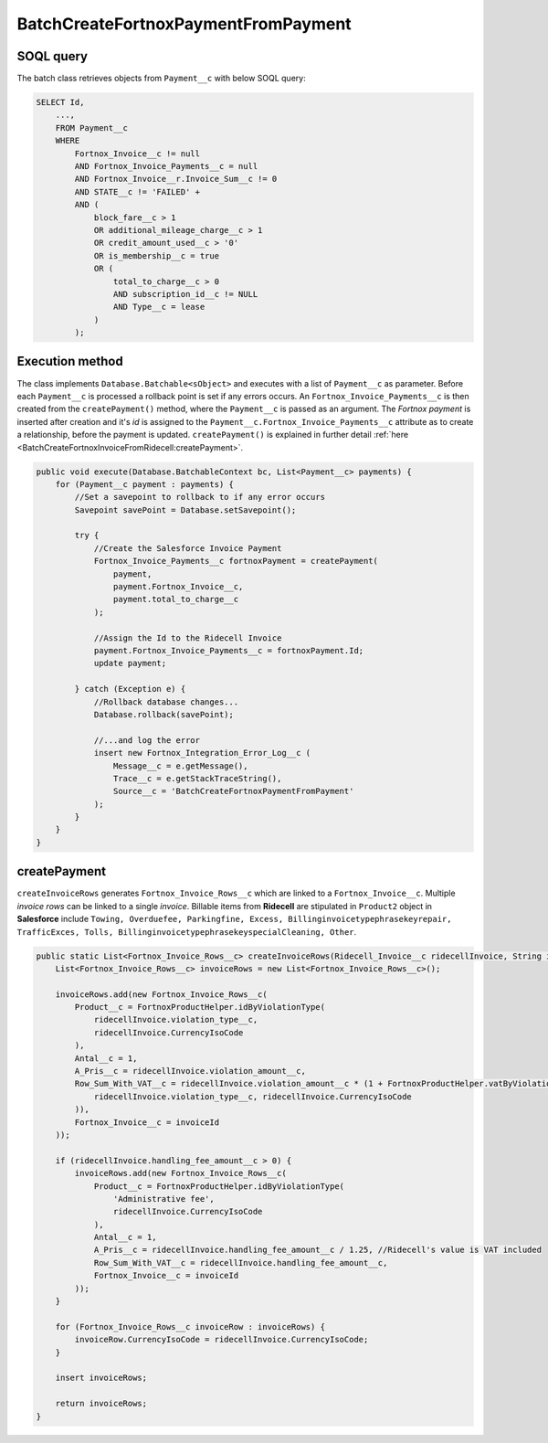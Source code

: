 BatchCreateFortnoxPaymentFromPayment
=====================================

SOQL query
-----------

The batch class retrieves objects from ``Payment__c`` with below SOQL query:

.. code-block::

    SELECT Id,
        ...,
        FROM Payment__c
        WHERE 
            Fortnox_Invoice__c != null
            AND Fortnox_Invoice_Payments__c = null
            AND Fortnox_Invoice__r.Invoice_Sum__c != 0 
            AND STATE__c != 'FAILED' +
            AND (
                block_fare__c > 1 
                OR additional_mileage_charge__c > 1 
                OR credit_amount_used__c > '0' 
                OR is_membership__c = true 
                OR (
                    total_to_charge__c > 0 
                    AND subscription_id__c != NULL 
                    AND Type__c = lease 
                )
            );


Execution method
-----------------

The class implements ``Database.Batchable<sObject>`` and executes with a list of ``Payment__c`` as parameter.
Before each ``Payment__c`` is processed a rollback point is set if any errors occurs. An ``Fortnox_Invoice_Payments__c`` 
is then  created from the ``createPayment()`` method, where the ``Payment__c`` is passed as an argument. 
The `Fortnox payment` is inserted after creation and it's `id` is assigned to the ``Payment__c.Fortnox_Invoice_Payments__c`` 
attribute as to create a relationship, before the payment is updated.  
``createPayment()`` is explained in further detail 
:ref:`here <BatchCreateFortnoxInvoiceFromRidecell:createPayment>`.

.. code-block:: javascript
    
    public void execute(Database.BatchableContext bc, List<Payment__c> payments) {
        for (Payment__c payment : payments) {
            //Set a savepoint to rollback to if any error occurs
            Savepoint savePoint = Database.setSavepoint();
            
            try {
                //Create the Salesforce Invoice Payment
                Fortnox_Invoice_Payments__c fortnoxPayment = createPayment(
                    payment,
                    payment.Fortnox_Invoice__c,
                    payment.total_to_charge__c
                );
            
                //Assign the Id to the Ridecell Invoice
                payment.Fortnox_Invoice_Payments__c = fortnoxPayment.Id;
                update payment;
                
            } catch (Exception e) {
                //Rollback database changes...
                Database.rollback(savePoint);
                
                //...and log the error
                insert new Fortnox_Integration_Error_Log__c (
                    Message__c = e.getMessage(),
                    Trace__c = e.getStackTraceString(),
                    Source__c = 'BatchCreateFortnoxPaymentFromPayment'
                );
            }
        }
    }


createPayment
------------------

``createInvoiceRows`` generates ``Fortnox_Invoice_Rows__c`` which are linked to a ``Fortnox_Invoice__c``. Multiple
`invoice rows` can be linked to a single `invoice`. Billable items from **Ridecell** are stipulated in ``Product2`` 
object in **Salesforce** include 
``Towing, Overduefee, Parkingfine, Excess, Billinginvoicetypephrasekeyrepair,
TrafficExces, Tolls, BillinginvoicetypephrasekeyspecialCleaning, Other``. 

.. code-block:: javascript

    public static List<Fortnox_Invoice_Rows__c> createInvoiceRows(Ridecell_Invoice__c ridecellInvoice, String invoiceId) {
        List<Fortnox_Invoice_Rows__c> invoiceRows = new List<Fortnox_Invoice_Rows__c>();

        invoiceRows.add(new Fortnox_Invoice_Rows__c(
            Product__c = FortnoxProductHelper.idByViolationType(
                ridecellInvoice.violation_type__c,
                ridecellInvoice.CurrencyIsoCode
            ),
            Antal__c = 1,
            A_Pris__c = ridecellInvoice.violation_amount__c,
            Row_Sum_With_VAT__c = ridecellInvoice.violation_amount__c * (1 + FortnoxProductHelper.vatByViolationType(
                ridecellInvoice.violation_type__c, ridecellInvoice.CurrencyIsoCode
            )),
            Fortnox_Invoice__c = invoiceId
        ));
        
        if (ridecellInvoice.handling_fee_amount__c > 0) {
            invoiceRows.add(new Fortnox_Invoice_Rows__c(
                Product__c = FortnoxProductHelper.idByViolationType(
                    'Administrative fee',
                    ridecellInvoice.CurrencyIsoCode
                ),
                Antal__c = 1,
                A_Pris__c = ridecellInvoice.handling_fee_amount__c / 1.25, //Ridecell's value is VAT included
                Row_Sum_With_VAT__c = ridecellInvoice.handling_fee_amount__c,
                Fortnox_Invoice__c = invoiceId
            ));
        }

        for (Fortnox_Invoice_Rows__c invoiceRow : invoiceRows) {
            invoiceRow.CurrencyIsoCode = ridecellInvoice.CurrencyIsoCode;
        }
        
        insert invoiceRows;
        
        return invoiceRows;
    }


